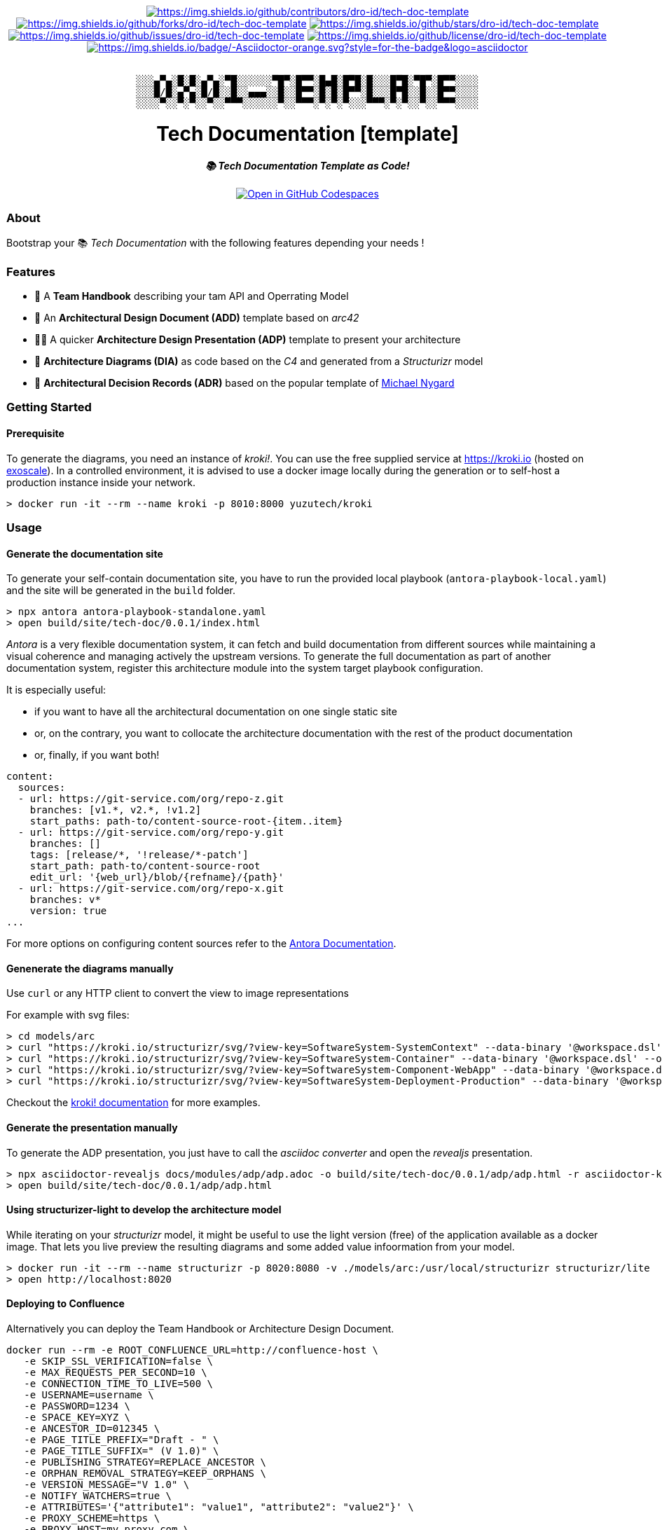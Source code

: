 = README
:doctype: article
:repository-url: https://github.com/dro-id/tech-doc-template
:!showtitle:
:icons: font
:imagesdir: docs/assets/img
:hardbreaks-option:
:tip-caption: :bulb:
:note-caption: :information_source:
:important-caption: :heavy_exclamation_mark:
:caution-caption: :fire:
:warning-caption: :warning:


// Standard shields and technology skills

++++
<div style="text-align: center"  align="center">
  <!-- Repository statistics-->
  <a href="https://github.com/dro-id/tech-doc-template/graphs/contributors"><img src="https://img.shields.io/github/contributors/dro-id/tech-doc-template.png?style=for-the-badge" alt="https://img.shields.io/github/contributors/dro-id/tech-doc-template"></a>
  <a href="https://github.com/dro-id/tech-doc-template/network/members"><img src="https://img.shields.io/github/forks/dro-id/tech-doc-template.svg?style=for-the-badge" alt="https://img.shields.io/github/forks/dro-id/tech-doc-template"></a>
  <a href="https://github.com/dro-id/tech-doc-template/stargazers"><img src="https://img.shields.io/github/stars/dro-id/tech-doc-template.svg?style=for-the-badge" alt="https://img.shields.io/github/stars/dro-id/tech-doc-template"></a>
  <a href="https://github.com/dro-id/tech-doc-template/issues"><img src="https://img.shields.io/github/issues/dro-id/tech-doc-template.svg?style=for-the-badge" alt="https://img.shields.io/github/issues/dro-id/tech-doc-template"></a>
  <a href="https://github.com/dro-id/tech-doc-template/blob/master/LICENSE"><img src="https://img.shields.io/github/license/dro-id/tech-doc-template.svg?style=for-the-badge" alt="https://img.shields.io/github/license/dro-id/tech-doc-template"></a>
  <!-- Main Technologies -->
  <a href="https://antora.org"><img src="https://img.shields.io/badge/-Asciidoctor-orange.svg?style=for-the-badge&logo=asciidoctor" alt="https://img.shields.io/badge/-Asciidoctor-orange.svg?style=for-the-badge&logo=asciidoctor"></a>
</div>
<br>
++++

// Header

++++
<div style="text-align: center"  align="center">
	<pre>
░░░▄▀▄░█░█░▄▀▄░▀█░░░░░░▀█▀░█▀▀░█▄█░█▀█░█░░░█▀█░▀█▀░█▀▀░░░░
░░░█/█░▄▀▄░█/█░░█░░▄▄▄░░█░░█▀▀░█░█░█▀▀░█░░░█▀█░░█░░█▀▀░░░░
░░░░▀░░▀░▀░░▀░░▀▀▀░░░░░░▀░░▀▀▀░▀░▀░▀░░░▀▀▀░▀░▀░░▀░░▀▀▀░░░░</pre>
	<h1>Tech Documentation [template]</h1>
	<p style="text-align: center"  align="center">
		<i><b>📚 Tech Documentation Template as Code!</b></i>
		<br><br>
    <a href="https://codespaces.new/dro-id/tech-doc-template?quickstart=1"><img src="https://github.com/codespaces/badge.svg" alt="Open in GitHub Codespaces"></a>
		<br>
	</p>
</div>
++++

// Content

=== About

Bootstrap your 📚 _Tech Documentation_ with the following features depending your needs !

=== Features

* 📔 A *Team Handbook* describing your tam API and Operrating Model
* 📐 An *Architectural Design Document (ADD)* template based on _arc42_
* 👨‍🏫 A quicker *Architecture Design Presentation (ADP)* template to present your architecture
* 🎨 *Architecture Diagrams (DIA)* as code based on the _C4_ and generated from a _Structurizr_ model
* 📒 *Architectural Decision Records (ADR)* based on the popular template of https://github.com/mtnygard[Michael Nygard]

=== Getting Started

==== Prerequisite

To generate the diagrams, you need an instance of _kroki!_. You can use the free supplied service at https://kroki.io[https://kroki.io] (hosted on https://www.exoscale.com/[exoscale]). In a controlled environment, it is advised to use a docker image locally during the generation or to self-host a production instance inside your network.

[source,bash]
----
> docker run -it --rm --name kroki -p 8010:8000 yuzutech/kroki
----

=== Usage

==== Generate the documentation site

To generate your self-contain documentation site, you have to run the provided local playbook (`antora-playbook-local.yaml`) and the site will be generated in the `build` folder.

``` 
> npx antora antora-playbook-standalone.yaml
> open build/site/tech-doc/0.0.1/index.html
``` 

_Antora_ is a very flexible documentation system, it can fetch and build documentation from different sources while maintaining a visual coherence and managing actively the upstream versions. To generate the full documentation as part of another documentation system, register this architecture module into the system target playbook configuration. 

It is especially useful:

* if you want to have all the architectural documentation on one single static site
* or, on the contrary, you want to collocate the architecture documentation with the rest of the product documentation
* or, finally, if you want both!

[source,yaml]
----
content: 
  sources: 
  - url: https://git-service.com/org/repo-z.git 
    branches: [v1.*, v2.*, !v1.2] 
    start_paths: path-to/content-source-root-{item..item} 
  - url: https://git-service.com/org/repo-y.git 
    branches: [] 
    tags: [release/*, '!release/*-patch'] 
    start_path: path-to/content-source-root 
    edit_url: '{web_url}/blob/{refname}/{path}' 
  - url: https://git-service.com/org/repo-x.git 
    branches: v* 
    version: true 
...
----

For more options on configuring content sources refer to the https://docs.antora.org/antora/latest/playbook/configure-content-sources/[Antora Documentation].

==== Genenerate the diagrams manually

Use `curl` or any HTTP client to convert the view to image representations 

For example with svg files:

[source,bash]
----
> cd models/arc
> curl "https://kroki.io/structurizr/svg/?view-key=SoftwareSystem-SystemContext" --data-binary '@workspace.dsl' --output ../../build/adhoc/archi-view-context.svg --create-dirs
> curl "https://kroki.io/structurizr/svg/?view-key=SoftwareSystem-Container" --data-binary '@workspace.dsl' --output ../../build/adhoc/archi-view-container.svg --create-dirs
> curl "https://kroki.io/structurizr/svg/?view-key=SoftwareSystem-Component-WebApp" --data-binary '@workspace.dsl' --output ../../build/adhoc/archi-view-component-webapp.svg --create-dirs
> curl "https://kroki.io/structurizr/svg/?view-key=SoftwareSystem-Deployment-Production" --data-binary '@workspace.dsl' --output ../../build/adhoc/archi-view-deployment-production.svg --create-dirs
----

Checkout the https://docs.kroki.io/kroki/[kroki! documentation] for more examples. 

==== Generate the presentation manually

To generate the ADP presentation, you just have to call the _asciidoc converter_ and open the _revealjs_ presentation.

[source,bash]
----
> npx asciidoctor-revealjs docs/modules/adp/adp.adoc -o build/site/tech-doc/0.0.1/adp/adp.html -r asciidoctor-kroki
> open build/site/tech-doc/0.0.1/adp/adp.html 
----

==== Using structurizer-light to develop the architecture model

While iterating on your _structurizr_ model, it might be useful to use the light version (free) of the application available as a docker image. That lets you live preview the resulting diagrams and some added value infoormation from your model. 

[source,bash]
----
> docker run -it --rm --name structurizr -p 8020:8080 -v ./models/arc:/usr/local/structurizr structurizr/lite
> open http://localhost:8020
----

==== Deploying to Confluence

Alternatively you can deploy the Team Handbook or Architecture Design Document. 

[source,bash]
----
docker run --rm -e ROOT_CONFLUENCE_URL=http://confluence-host \
   -e SKIP_SSL_VERIFICATION=false \
   -e MAX_REQUESTS_PER_SECOND=10 \
   -e CONNECTION_TIME_TO_LIVE=500 \
   -e USERNAME=username \
   -e PASSWORD=1234 \
   -e SPACE_KEY=XYZ \
   -e ANCESTOR_ID=012345 \
   -e PAGE_TITLE_PREFIX="Draft - " \
   -e PAGE_TITLE_SUFFIX=" (V 1.0)" \
   -e PUBLISHING_STRATEGY=REPLACE_ANCESTOR \
   -e ORPHAN_REMOVAL_STRATEGY=KEEP_ORPHANS \
   -e VERSION_MESSAGE="V 1.0" \
   -e NOTIFY_WATCHERS=true \
   -e ATTRIBUTES='{"attribute1": "value1", "attribute2": "value2"}' \
   -e PROXY_SCHEME=https \
   -e PROXY_HOST=my.proxy.com \
   -e PROXY_PORT=8443 \
   -e CONVERT_ONLY=true \
   -v /Users/mguillen/Devel/projects/tech-doc-template/docs/modules/add/pages:/var/asciidoc-root-folder \
   confluencepublisher/confluence-publisher:0.0.0-SNAPSHOT
----

Please see https://confluence-publisher.atlassian.net/wiki/spaces/CPD/overview[confluence-publisher] documentation for more information.

=== Roadmap

* [ ] Create a nicer ui template than the default Antora based on Github design sytem https://primer.style/design/[Primer]

=== Acknowledgements

****
This project uses or is inspired the folllowing OpenSource projects:

* https://asciidoctor.org/[Asciidoctor] and https://antora.org/[Antora] as static site generator for documentation
* https://c4model.com/[C4Models] as methodology to produce clear, standardized architecture schema
* https://arc42.org/[Arc42] offers a clear, simple and effective structure to document and communicate your software system
* https://github.com/structurizr/dsl[Structurizr DSL] as the Domain Specific Language to describe architecture and diagrams the C4 way
* https://www.kroki.io[Kroki!] as the service to transform dsl to png/svg representation within Asciidoctor via a https://github.com/ggrossetie/asciidoctor-kroki[extension]. Kroki can support lot's of different dsl and graphical languages and might be usefull for other types of diagram. Moreover, kroki is natively integrated into https://docs.gitlab.com/ee/administration/integration/kroki.html[GitLab]!
****

=== License

⚖️ link:./LICENSE[MIT]

=== Authors

👨🏻‍💻 For help ask mailto:marc(at)0x01.ooo[me] !

